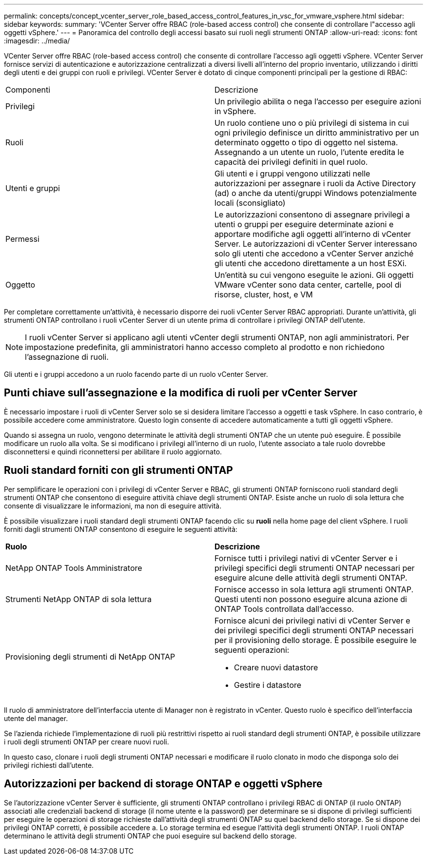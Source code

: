 ---
permalink: concepts/concept_vcenter_server_role_based_access_control_features_in_vsc_for_vmware_vsphere.html 
sidebar: sidebar 
keywords:  
summary: 'VCenter Server offre RBAC (role-based access control) che consente di controllare l"accesso agli oggetti vSphere.' 
---
= Panoramica del controllo degli accessi basato sui ruoli negli strumenti ONTAP
:allow-uri-read: 
:icons: font
:imagesdir: ../media/


[role="lead"]
VCenter Server offre RBAC (role-based access control) che consente di controllare l'accesso agli oggetti vSphere. VCenter Server fornisce servizi di autenticazione e autorizzazione centralizzati a diversi livelli all'interno del proprio inventario, utilizzando i diritti degli utenti e dei gruppi con ruoli e privilegi. VCenter Server è dotato di cinque componenti principali per la gestione di RBAC:

|===


| Componenti | Descrizione 


| Privilegi | Un privilegio abilita o nega l'accesso per eseguire azioni in vSphere. 


| Ruoli | Un ruolo contiene uno o più privilegi di sistema in cui ogni privilegio definisce un diritto amministrativo per un determinato oggetto o tipo di oggetto nel sistema. Assegnando a un utente un ruolo, l'utente eredita le capacità dei privilegi definiti in quel ruolo. 


| Utenti e gruppi | Gli utenti e i gruppi vengono utilizzati nelle autorizzazioni per assegnare i ruoli da Active Directory (ad) o anche da utenti/gruppi Windows potenzialmente locali (sconsigliato) 


| Permessi | Le autorizzazioni consentono di assegnare privilegi a utenti o gruppi per eseguire determinate azioni e apportare modifiche agli oggetti all'interno di vCenter Server. Le autorizzazioni di vCenter Server interessano solo gli utenti che accedono a vCenter Server anziché gli utenti che accedono direttamente a un host ESXi. 


| Oggetto | Un'entità su cui vengono eseguite le azioni. Gli oggetti VMware vCenter sono data center, cartelle, pool di risorse, cluster, host, e VM 
|===
Per completare correttamente un'attività, è necessario disporre dei ruoli vCenter Server RBAC appropriati. Durante un'attività, gli strumenti ONTAP controllano i ruoli vCenter Server di un utente prima di controllare i privilegi ONTAP dell'utente.


NOTE: I ruoli vCenter Server si applicano agli utenti vCenter degli strumenti ONTAP, non agli amministratori. Per impostazione predefinita, gli amministratori hanno accesso completo al prodotto e non richiedono l'assegnazione di ruoli.

Gli utenti e i gruppi accedono a un ruolo facendo parte di un ruolo vCenter Server.



== Punti chiave sull'assegnazione e la modifica di ruoli per vCenter Server

È necessario impostare i ruoli di vCenter Server solo se si desidera limitare l'accesso a oggetti e task vSphere. In caso contrario, è possibile accedere come amministratore. Questo login consente di accedere automaticamente a tutti gli oggetti vSphere.

Quando si assegna un ruolo, vengono determinate le attività degli strumenti ONTAP che un utente può eseguire. È possibile modificare un ruolo alla volta.
Se si modificano i privilegi all'interno di un ruolo, l'utente associato a tale ruolo dovrebbe disconnettersi e quindi riconnettersi per abilitare il ruolo aggiornato.



== Ruoli standard forniti con gli strumenti ONTAP

Per semplificare le operazioni con i privilegi di vCenter Server e RBAC, gli strumenti ONTAP forniscono ruoli standard degli strumenti ONTAP che consentono di eseguire attività chiave degli strumenti ONTAP. Esiste anche un ruolo di sola lettura che consente di visualizzare le informazioni, ma non di eseguire attività.

È possibile visualizzare i ruoli standard degli strumenti ONTAP facendo clic su *ruoli* nella home page del client vSphere. I ruoli forniti dagli strumenti ONTAP consentono di eseguire le seguenti attività:

|===


| *Ruolo* | *Descrizione* 


| NetApp ONTAP Tools Amministratore | Fornisce tutti i privilegi nativi di vCenter Server e i privilegi specifici degli strumenti ONTAP necessari per eseguire alcune delle attività degli strumenti ONTAP. 


| Strumenti NetApp ONTAP di sola lettura | Fornisce accesso in sola lettura agli strumenti ONTAP. Questi utenti non possono eseguire alcuna azione di ONTAP Tools controllata dall'accesso. 


| Provisioning degli strumenti di NetApp ONTAP  a| 
Fornisce alcuni dei privilegi nativi di vCenter Server e dei privilegi specifici degli strumenti ONTAP necessari per il provisioning dello storage. È possibile eseguire le seguenti operazioni:

* Creare nuovi datastore
* Gestire i datastore


|===
Il ruolo di amministratore dell'interfaccia utente di Manager non è registrato in vCenter. Questo ruolo è specifico dell'interfaccia utente del manager.

Se l'azienda richiede l'implementazione di ruoli più restrittivi rispetto ai ruoli standard degli strumenti ONTAP, è possibile utilizzare i ruoli degli strumenti ONTAP per creare nuovi ruoli.

In questo caso, clonare i ruoli degli strumenti ONTAP necessari e modificare il ruolo clonato in modo che disponga solo dei privilegi richiesti dall'utente.



== Autorizzazioni per backend di storage ONTAP e oggetti vSphere

Se l'autorizzazione vCenter Server è sufficiente, gli strumenti ONTAP controllano i privilegi RBAC di ONTAP (il ruolo ONTAP) associati alle credenziali backend di storage (il nome utente e la password) per determinare se si dispone di privilegi sufficienti per eseguire le operazioni di storage richieste dall'attività degli strumenti ONTAP su quel backend dello storage. Se si dispone dei privilegi ONTAP corretti, è possibile accedere a.
Lo storage termina ed esegue l'attività degli strumenti ONTAP. I ruoli ONTAP determinano le attività degli strumenti ONTAP che puoi eseguire sul backend dello storage.
